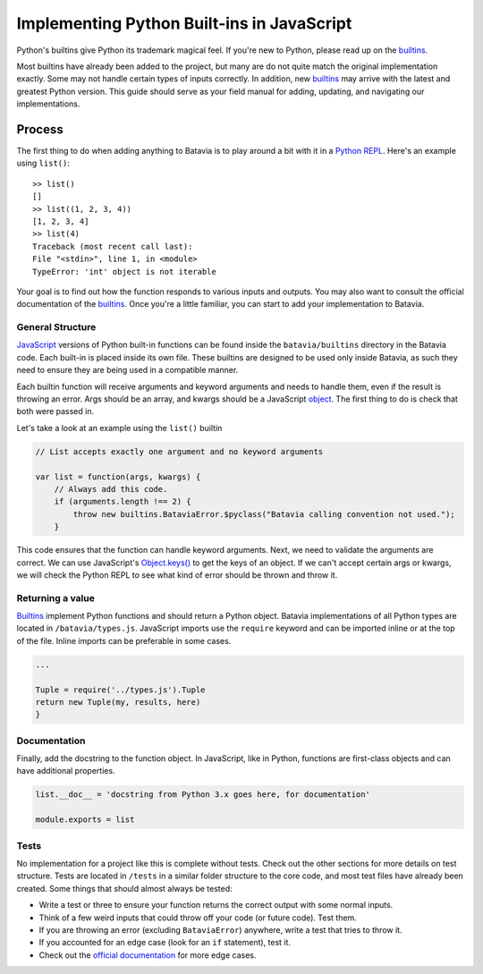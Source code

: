 Implementing Python Built-ins in JavaScript
===========================================

Python's builtins give Python its trademark magical feel. If you're new to Python,
please read up on the builtins_.

Most builtins have already been added to the project, but many are do not quite match the original
implementation exactly. Some may not handle certain types of inputs correctly. In addition, new builtins_
may arrive with the latest and greatest Python version. This guide should serve as your field manual for
adding, updating, and navigating our implementations.

Process
-------

The first thing to do when adding anything to Batavia is to play around a bit with it in a
`Python REPL <https://www.python.org/shell/>`_.
Here's an example using ``list()``::

    >> list()
    []
    >> list((1, 2, 3, 4))
    [1, 2, 3, 4]
    >> list(4)
    Traceback (most recent call last):
    File "<stdin>", line 1, in <module>
    TypeError: 'int' object is not iterable

Your goal is to find out how the function responds to various inputs and outputs.
You may also want to consult the official documentation of the builtins_.
Once you're a little familiar, you can start to add your implementation to Batavia.

General Structure
*****************

`JavaScript <https://www.ecma-international.org/publications/standards/Ecma-262.htm>`_
versions of Python built-in functions can be found inside the ``batavia/builtins``
directory in the Batavia code. Each built-in is placed inside its own file. These builtins are
designed to be used only inside Batavia, as such they need to ensure they are being used in
a compatible manner.

Each builtin function will receive arguments and keyword arguments and needs to handle them,
even if the result is throwing an error. Args should be an array, and kwargs should be a
JavaScript `object <https://developer.mozilla.org/en-US/docs/Web/JavaScript/Reference/Global_Objects/Object>`_.
The first thing to do is check that both were passed in.

Let's take a look at an example using the ``list()`` builtin

.. code-block:: javascript

    // List accepts exactly one argument and no keyword arguments

    var list = function(args, kwargs) {
        // Always add this code.
        if (arguments.length !== 2) {
            throw new builtins.BataviaError.$pyclass("Batavia calling convention not used.");
        }

This code ensures that the function can handle keyword arguments.
Next, we need to validate the arguments are correct. We can use JavaScript's
`Object.keys() <https://developer.mozilla.org/en-US/docs/Web/JavaScript/Reference/Global_Objects/Object/keys>`_
to get the keys of an object. If we can't accept certain
args or kwargs, we will check the Python REPL to see what kind of error should be thrown and throw it.

.. tabs::

    .. group-tab:: Python REPL

        .. code-block::

            >> list(a=1)
            TypeError: list() doesn't accept keyword arguments.
            >> list(1, 2, 3)
            TypeError: list() expected exactly 1 argument (3 given)

    .. group-tab:: Batavia Code

        .. code-block:: javascript

                if (kwargs && Object.keys(kwargs).length > 0) {
                    throw new exceptions.TypeError.$pyclass("<fn>() doesn't accept keyword arguments.");
                }

                if (!args || args.length !== 1) {
                    throw new exceptions.TypeError.$pyclass("<fn>() expected exactly 1 argument (" + args.length + " given)");
                }

                // If the function only works with a specific object type, add a test
                var obj = args[0];
                if (!types.isinstance(obj, types.<type>)) {
                    throw new exceptions.TypeError.$pyclass(
                        "<fn>() expects a <type> (" + type_name(obj) + " given)");
                }

        Useful functions are ``types.isinstance``, which checks for a match against a Batavia type or list,
        of Batavia types, ``types.isbataviainstance``, which checks for a match against any Batavia instance,
        ``Object.keys(kwargs)`` for dealing with kwargs, and JavaScript's ``for in``, ``for of``, and
        ``Array.forEach`` loops for iterating over the JavaScript arrays and objects.

        Note also the format for errors: ``throw new exceptions.<Error>.$pyclass``.

Returning a value
*****************

Builtins_ implement Python functions and should return a Python object.
Batavia implementations of all Python types are located in ``/batavia/types.js``.
JavaScript imports use the ``require`` keyword and can be imported inline or at
the top of the file. Inline imports can be preferable in some cases.

.. code-block:: javascript

    ...

    Tuple = require('../types.js').Tuple
    return new Tuple(my, results, here)
    }

Documentation
*************

Finally, add the docstring to the function object. In JavaScript, like in Python, functions
are first-class objects and can have additional properties.

.. code-block:: javascript

    list.__doc__ = 'docstring from Python 3.x goes here, for documentation'

    module.exports = list

Tests
*****

No implementation for a project like this is complete without tests. Check out the other sections for
more details on test structure. Tests are located in ``/tests`` in a similar folder structure to the
core code, and most test files have already been created. Some things that should almost always be
tested:

* Write a test or three to ensure your function returns the correct output with some normal inputs.
* Think of a few weird inputs that could throw off your code (or future code). Test them.
* If you are throwing an error (excluding ``BataviaError``) anywhere, write a test that tries to throw it.
* If you accounted for an edge case (look for an ``if`` statement), test it.
* Check out the `official documentation <https://docs.python.org/3/>`_ for more edge cases.

.. _builtins: https://docs.python.org/3/library/functions.html
